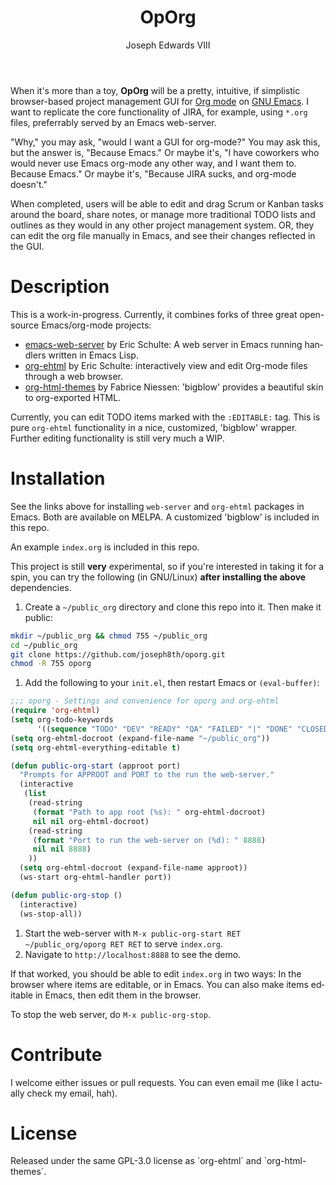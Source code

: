 #+TITLE: OpOrg
#+AUTHOR: Joseph Edwards VIII
#+EMAIL: (concat "jedwards8th" at-sign "gmail.com")
#+DESCRIPTION: Simple task management in your repo using emacs org-mode.
#+KEYWORDS: org-mode, org-ehtml, bigblow, tasks
#+STARTUP: showall indent
#+LANGUAGE: en
#+OPTIONS: toc:f

#+html: <a href="http://opensource.org/licenses/GPL-3.0">
#+html:   <img src="http://img.shields.io/:license-gpl-blue.svg" alt=":license-gpl-blue.svg" />
#+html: </a>

When it's more than a toy, *OpOrg* will be a pretty, intuitive, if simplistic browser-based project management GUI for [[https://orgmode.org/][Org mode]] on [[https://www.gnu.org/software/emacs/][GNU Emacs]]. I want to replicate the core functionality of JIRA, for example, using =*.org= files, preferrably served by an Emacs web-server.

"Why," you may ask, "would I want a GUI for org-mode?" You may ask this, but the answer is, "Because Emacs." Or maybe it's, "I have coworkers who would never use Emacs org-mode any other way, and I want them to. Because Emacs." Or maybe it's, "Because JIRA sucks, and org-mode doesn't."

When completed, users will be able to edit and drag Scrum or Kanban tasks around the board, share notes, or manage more traditional TODO lists and outlines as they would in any other project management system. OR, they can edit the org file manually in Emacs, and see their changes reflected in the GUI.

* Description

This is a work-in-progress. Currently, it combines forks of three great open-source Emacs/org-mode projects:

- [[https://github.com/eschulte/emacs-web-server][emacs-web-server]] by Eric Schulte: A web server in Emacs running handlers written in Emacs Lisp.
- [[https://github.com/eschulte/org-ehtml][org-ehtml]] by Eric Schulte: interactively view and edit Org-mode files through a web browser.
- [[https://github.com/fniessen/org-html-themes][org-html-themes]] by Fabrice Niessen: 'bigblow' provides a beautiful skin to org-exported HTML.

Currently, you can edit TODO items marked with the =:EDITABLE:= tag. This is pure =org-ehtml= functionality in a nice, customized, 'bigblow' wrapper. Further editing functionality is still very much a WIP.

* Installation

See the links above for installing =web-server= and =org-ehtml= packages in Emacs. Both are available on MELPA. A customized 'bigblow' is included in this repo.

An example =index.org= is included in this repo.

This project is still *very* experimental, so if you're interested in taking it for a spin, you can try the following (in GNU/Linux) *after installing the above* dependencies.

1. Create a =~/public_org= directory and clone this repo into it. Then make it public:

#+begin_src bash
mkdir ~/public_org && chmod 755 ~/public_org
cd ~/public_org
git clone https://github.com/joseph8th/oporg.git
chmod -R 755 oporg
#+end_src

2. Add the following to your =init.el=, then restart Emacs or =(eval-buffer)=:

#+begin_src emacs-lisp
;;; oporg - Settings and convenience for oporg and org-ehtml
(require 'org-ehtml)
(setq org-todo-keywords
      '((sequence "TODO" "DEV" "READY" "QA" "FAILED" "|" "DONE" "CLOSED")))
(setq org-ehtml-docroot (expand-file-name "~/public_org"))
(setq org-ehtml-everything-editable t)

(defun public-org-start (approot port)
  "Prompts for APPROOT and PORT to the run the web-server."
  (interactive
   (list
    (read-string
     (format "Path to app root (%s): " org-ehtml-docroot)
     nil nil org-ehtml-docroot)
    (read-string
     (format "Port to run the web-server on (%d): " 8888)
     nil nil 8888)
    ))
  (setq org-ehtml-docroot (expand-file-name approot))
  (ws-start org-ehtml-handler port))

(defun public-org-stop ()
  (interactive)
  (ws-stop-all))
#+end_src

3. Start the web-server with =M-x public-org-start RET ~/public_org/oporg RET RET= to serve =index.org=.
4. Navigate to =http://localhost:8888= to see the demo.

If that worked, you should be able to edit =index.org= in two ways: In the browser where items are editable, or in Emacs. You can also make items editable in Emacs, then edit them in the browser.

To stop the web server, do =M-x public-org-stop=.

* Contribute

I welcome either issues or pull requests. You can even email me (like I actually check my email, hah).

* License

Released under the same GPL-3.0 license as `org-ehtml` and `org-html-themes`.
